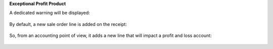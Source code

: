 **Exceptional Profit Product**

A dedicated warning will be displayed:

.. figure:: ../static/description/profit_policy_1_payment_screen.png

By default, a new sale order line is added on the receipt:

.. figure:: ../static/description/profit_policy_2_bill.png

So, from an accounting point of view, it adds a new line that will
impact a profit and loss account:

.. figure:: ../static/description/profit_policy_3_back_office.png